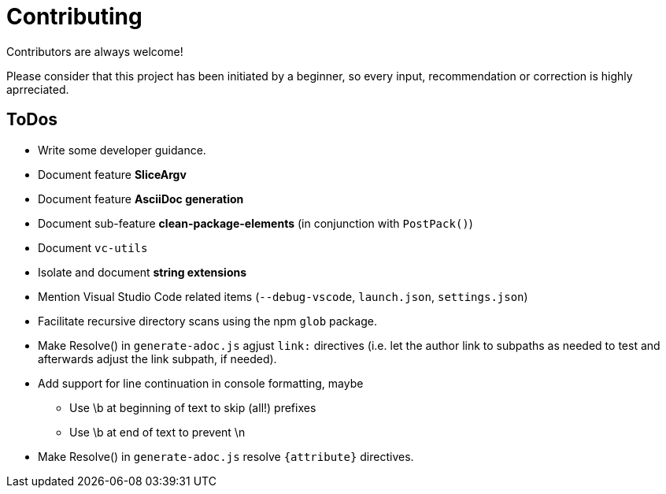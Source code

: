 = Contributing

Contributors are always welcome!

Please consider that this project has been initiated by a beginner, so every
input, recommendation or correction is highly aprreciated.

ToDos
-----
* Write some developer guidance.
* Document feature **SliceArgv**
* Document feature **AsciiDoc generation**
* Document sub-feature **clean-package-elements** (in conjunction with
`PostPack()`)
* Document `vc-utils`
* Isolate and document **string extensions**
* Mention Visual Studio Code related items (`--debug-vscode`, `launch.json`,
`settings.json`)
* Facilitate recursive directory scans using the npm `glob` package.
* Make Resolve() in `generate-adoc.js` agjust `link:` directives (i.e. let the
author link to subpaths as needed to test and afterwards adjust the link
subpath, if needed).
* Add support for line continuation in console formatting, maybe
** Use \b at beginning of text to skip (all!) prefixes
** Use \b at end of text to prevent \n
* Make Resolve() in `generate-adoc.js` resolve `{attribute}` directives.
